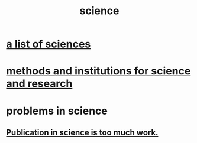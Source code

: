:PROPERTIES:
:ID:       6972d099-7ff6-47ba-ac67-1898ef5fd549
:END:
#+title: science
* [[id:c35ab968-7056-40fa-8816-ea16d5c88f6d][a list of sciences]]
* [[id:b9c7b7e6-9849-4a24-984d-b2e2e749d81a][methods and institutions for science and research]]
* problems in science
** [[id:635cf3cc-8ccd-477a-b5dd-475b6230e2ab][Publication in science is too much work.]]
